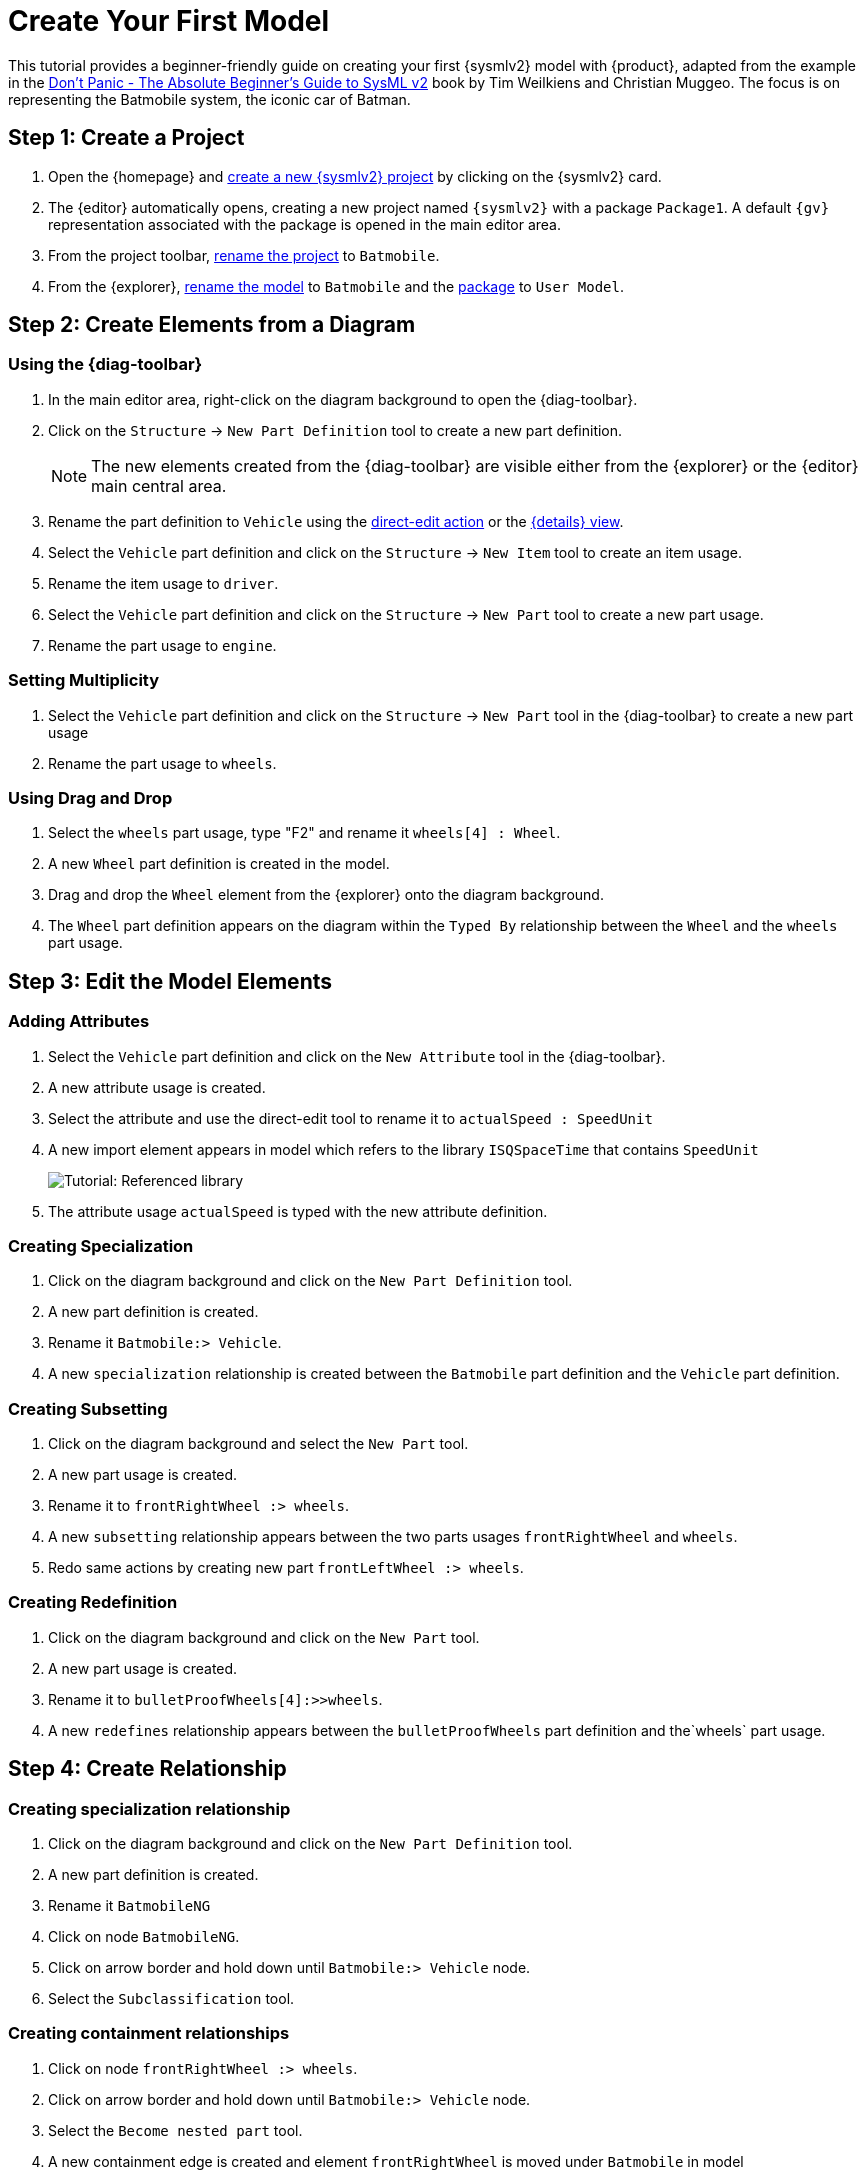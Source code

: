 = Create Your First Model

This tutorial provides a beginner-friendly guide on creating your first {sysmlv2} model with {product}, adapted from the example in the https://github.com/MBSE4U/dont-panic-batmobile[Don't Panic - The Absolute Beginner's Guide to SysML v2] book by Tim Weilkiens and Christian Muggeo.
The focus is on representing the Batmobile system, the iconic car of Batman.

== Step 1: Create a Project

. Open the {homepage} and xref:hands-on/how-tos/project-management.adoc#create-template-project[create a new {sysmlv2} project] by clicking on the {sysmlv2} card.
. The {editor} automatically opens, creating a new project named `{sysmlv2}` with a package `Package1`.
A default `{gv}` representation associated with the package is opened in the main editor area.
. From the project toolbar, xref:hands-on/how-tos/project-management.adoc#rename-project[rename the project] to `Batmobile`.
. From the {explorer}, xref:hands-on/how-tos/model-management.adoc#rename-model[rename the model] to `Batmobile` and the xref:hands-on/how-tos/model-management.adoc#rename-element[package] to `User Model`.

== Step 2: Create Elements from a Diagram

=== Using the {diag-toolbar}

. In the main editor area, right-click on the diagram background to open the {diag-toolbar}.
. Click on the `Structure` -> `New Part Definition` tool to create a new part definition.
+
[NOTE]
====
The new elements created from the {diag-toolbar} are visible either from the {explorer} or the {editor} main central area.
====
+
. Rename the part definition to `Vehicle` using the xref:hands-on/how-tos/model-management.adoc#representation[direct-edit action] or the xref:hands-on/how-tos/model-management.adoc#update-element#details[{details} view].
. Select the `Vehicle` part definition and click on the `Structure` -> `New Item` tool to create an item usage.
. Rename the item usage to `driver`.
. Select the `Vehicle` part definition and click on the `Structure` -> `New Part` tool to create a new part usage.
. Rename the part usage to `engine`.

=== Setting Multiplicity

. Select the `Vehicle` part definition and click on the `Structure` -> `New Part` tool in the {diag-toolbar} to create a new part usage
. Rename the part usage to `wheels`.

=== Using Drag and Drop

. Select the `wheels` part usage, type "F2" and rename it `wheels[4] : Wheel`.
. A new `Wheel` part definition is created in the model.
. Drag and drop the `Wheel` element from the {explorer} onto the diagram background.
. The `Wheel` part definition appears on the diagram within the `Typed By` relationship between the `Wheel` and the `wheels` part usage.

== Step 3: Edit the Model Elements

=== Adding Attributes

. Select the `Vehicle` part definition and click on the `New Attribute` tool in the {diag-toolbar}.
. A new attribute usage is created.
. Select the attribute and use the direct-edit tool to rename it to `actualSpeed : SpeedUnit`
. A new import element appears in model which refers to the library `ISQSpaceTime` that contains `SpeedUnit`
+
image::tutorial-referenced-library.png[Tutorial: Referenced library]

. The attribute usage `actualSpeed` is typed with the new attribute definition.

=== Creating Specialization

. Click on the diagram background and click on the `New Part Definition` tool.
. A new part definition is created.
. Rename it `Batmobile:> Vehicle`.
. A new `specialization` relationship is created between the `Batmobile` part definition and the `Vehicle` part definition.

=== Creating Subsetting

. Click on the diagram background and select the `New Part` tool.
. A new part usage is created.
. Rename it to `frontRightWheel :> wheels`.
. A new `subsetting` relationship appears between the two parts usages `frontRightWheel` and `wheels`.
. Redo same actions by creating new part `frontLeftWheel :> wheels`.

=== Creating Redefinition

. Click on the diagram background and click on the `New Part` tool.
. A new part usage is created.
. Rename it to `bulletProofWheels[4]:>>wheels`.
. A new `redefines` relationship appears between the `bulletProofWheels` part definition and the`wheels` part usage.

== Step 4: Create Relationship

=== Creating specialization relationship

. Click on the diagram background and click on the `New Part Definition` tool.
. A new part definition is created.
. Rename it `BatmobileNG`
. Click on node `BatmobileNG`.
. Click on arrow border and hold down until `Batmobile:> Vehicle` node.
. Select the `Subclassification` tool.


=== Creating containment relationships

. Click on node `frontRightWheel :> wheels`.
. Click on arrow border and hold down until `Batmobile:> Vehicle` node.
. Select the `Become nested part` tool.
. A new containment edge is created and element `frontRightWheel` is moved under `Batmobile` in model
. Redo same actions with `frontLeftWheel :> wheels`.
. Click on node `bulletProofWheels[4] :>> wheels`.
. Click on arrow border and hold down until `BatmobileNG:> Batmobile` node.
. Select the `Become nested part` tool.
. A new containment edge is created and element `bulletProofWheels` is moved under `BatmobileNG` in model

[NOTE]
====
To explore a larger Batmobile example, use the Batmobile template available on the {homepage}.
====

image::tutorial-result.png[Tutorial result]
